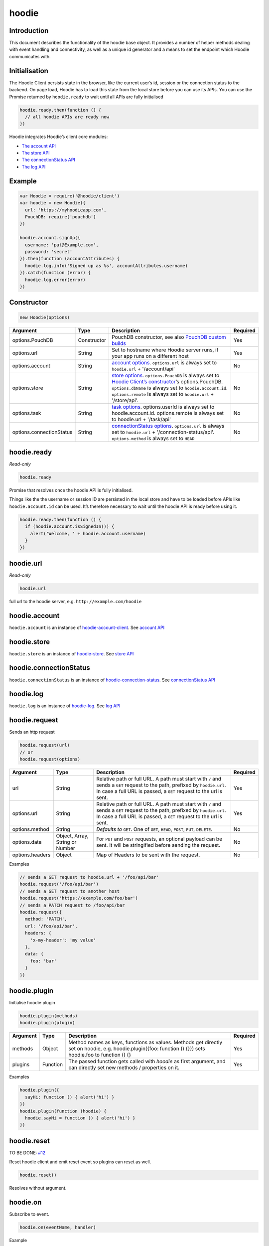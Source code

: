 hoodie
======


Introduction
------------

This document describes the functionality of the hoodie base object. It
provides a number of helper methods dealing with event handling and
connectivity, as well as a unique id generator and a means to set the
endpoint which Hoodie communicates with.

Initialisation
--------------

The Hoodie Client persists state in the browser, like the current user’s
id, session or the connection status to the backend. On page load,
Hoodie has to load this state from the local store before you can use
its APIs. You can use the Promise returned by ``hoodie.ready`` to wait
until all APIs are fully initialised

.. code:: js

    hoodie.ready.then(function () {
      // all hoodie APIs are ready now
    })

Hoodie integrates Hoodie’s client core modules:

-  `The account API <client/hoodie.account.html>`__
-  `The store API <client/hoodie.store.html>`__
-  `The connectionStatus API <client/hoodie.connection-status>`__
-  `The log API <client/hoodie.log.html>`__

Example
-------

.. code:: js

    var Hoodie = require('@hoodie/client')
    var hoodie = new Hoodie({
      url: 'https://myhoodieapp.com',
      PouchDB: require('pouchdb')
    })

    hoodie.account.signUp({
      username: 'pat@Example.com',
      password: 'secret'
    }).then(function (accountAttributes) {
      hoodie.log.info('Signed up as %s', accountAttributes.username)
    }).catch(function (error) {
      hoodie.log.error(error)
    })

Constructor
-----------

.. code:: js

    new Hoodie(options)

+------------------------------+----------------+--------------------------------------------------------------------------------------------------------------------------------------------------------------------------------------------------------------+----------+
| Argument                     | Type           | Description                                                                                                                                                                                                  | Required |
+==============================+================+==============================================================================================================================================================================================================+==========+
| options.PouchDB              | Constructor    | PouchDB constructor, see also `PouchDB custom builds <https://pouchdb.com/custom.html>`_                                                                                                                     | Yes      |
+------------------------------+----------------+--------------------------------------------------------------------------------------------------------------------------------------------------------------------------------------------------------------+----------+
| options.url                  | String         | Set to hostname where Hoodie server runs, if your app runs on a different host                                                                                                                               | Yes      |
+------------------------------+----------------+--------------------------------------------------------------------------------------------------------------------------------------------------------------------------------------------------------------+----------+
| options.account              | String         | `account options <https://github.com/hoodiehq/hoodie-account-client#constructor>`_. ``options.url`` is always set to ``hoodie.url`` + '/account/api'                                                         | No       |
+------------------------------+----------------+--------------------------------------------------------------------------------------------------------------------------------------------------------------------------------------------------------------+----------+
| options.store                | String         | `store options <https://github.com/hoodiehq/hoodie-account-client#constructor>`_. ``options.PouchDB`` is always set to `Hoodie Client’s constructor                                                          | No       |
|                              |                | <https://github.com/hoodiehq/hoodie-client#constructor>`_’s options.PouchDB. ``options.dbName`` is always set to ``hoodie.account.id``. ``options.remote`` is always set to ``hoodie.url`` + '/store/api'.   |          |
+------------------------------+----------------+--------------------------------------------------------------------------------------------------------------------------------------------------------------------------------------------------------------+----------+
| options.task                 | String         | `task options <https://github.com/hoodiehq/hoodie-client-task#constructor>`_. options.userId is always set to hoodie.account.id. options.remote is always set to hoodie.url + '/task/api'                    | No       |
+------------------------------+----------------+--------------------------------------------------------------------------------------------------------------------------------------------------------------------------------------------------------------+----------+
| options.connectionStatus     | String         | `connectionStatus options <https://github.com/hoodiehq/hoodie-connection-status#constructor>`_. ``options.url`` is always set to ``hoodie.url`` + '/connection-status/api'. ``options.method`` is always set | No       |
|                              |                | to ``HEAD``                                                                                                                                                                                                  |          |
+------------------------------+----------------+--------------------------------------------------------------------------------------------------------------------------------------------------------------------------------------------------------------+----------+


hoodie.ready
------------

`Read-only`

.. code:: js

    hoodie.ready

Promise that resolves once the hoodie API is fully initialised.

Things like the the username or session ID are persisted in the local store and have to be loaded before APIs like ``hoodie.account.id`` can be used. 
It’s therefore necessary to wait until the hoodie API is ready before using it.

.. code:: js

    hoodie.ready.then(function () {
      if (hoodie.account.isSignedIn()) {
        alert('Welcome, ' + hoodie.account.username)
      }
    })

hoodie.url
----------

`Read-only`

.. code:: js

    hoodie.url

full url to the hoodie server, e.g. ``http://example.com/hoodie``

hoodie.account
--------------

``hoodie.account`` is an instance of `hoodie-account-client <https://github.com/hoodiehq/hoodie-account-client>`_. 
See `account API <https://github.com/hoodiehq/hoodie-account-client#api>`_

hoodie.store
------------

``hoodie.store`` is an instance of `hoodie-store <https://github.com/hoodiehq/hoodie-store>`_. See `store API <https://github.com/hoodiehq/hoodie-store#api>`_

hoodie.connectionStatus
-----------------------

``hoodie.connectionStatus`` is an instance of `hoodie-connection-status <https://github.com/hoodiehq/hoodie-connection-status>`_. See `connectionStatus API <https://github.com/hoodiehq/hoodie-connection-status#api>`_

hoodie.log
----------

``hoodie.log`` is an instance of `hoodie-log <https://github.com/hoodiehq/hoodie-log>`_. See `log API <https://github.com/hoodiehq/hoodie-log#api>`_

hoodie.request
--------------

Sends an http request

.. code:: js

    hoodie.request(url)
    // or
    hoodie.request(options)

+------------------------------+-----------------+--------------------------------------------------------------------------------------------------------------------------------------------------------------------------------------------------------------+----------+
| Argument                     | Type            | Description                                                                                                                                                                                                  | Required |
+==============================+=================+==============================================================================================================================================================================================================+==========+
| url                          | String          | Relative path or full URL. A path must start with ``/`` and sends a ``GET`` request to the path, prefixed by ``hoodie.url``. In case a full URL is passed, a ``GET`` request to the url is sent.             | Yes      |
+------------------------------+-----------------+--------------------------------------------------------------------------------------------------------------------------------------------------------------------------------------------------------------+----------+
| options.url                  | String          | Relative path or full URL. A path must start with ``/`` and sends a ``GET`` request to the path, prefixed by ``hoodie.url``. In case a full URL is passed, a ``GET`` request to the url is sent.             | Yes      |
+------------------------------+-----------------+--------------------------------------------------------------------------------------------------------------------------------------------------------------------------------------------------------------+----------+
| options.method               | String          | `Defaults to` ``GET``. One of ``GET``, ``HEAD``, ``POST``, ``PUT``, ``DELETE``.                                                                                                                              | No       |
+------------------------------+-----------------+--------------------------------------------------------------------------------------------------------------------------------------------------------------------------------------------------------------+----------+
| options.data                 | Object, Array,  | For ``PUT`` and ``POST`` requests, an optional payload can be sent. It will be stringified before sending the request.                                                                                       | No       |
|                              | String or Number|                                                                                                                                                                                                              |          |
+------------------------------+-----------------+--------------------------------------------------------------------------------------------------------------------------------------------------------------------------------------------------------------+----------+
| options.headers              | Object          | Map of Headers to be sent with the request.                                                                                                                                                                  | No       |
+------------------------------+-----------------+--------------------------------------------------------------------------------------------------------------------------------------------------------------------------------------------------------------+----------+

Examples

.. code:: js

    // sends a GET request to hoodie.url + '/foo/api/bar'
    hoodie.request('/foo/api/bar')
    // sends a GET request to another host
    hoodie.request('https://example.com/foo/bar')
    // sends a PATCH request to /foo/api/bar
    hoodie.request({
      method: 'PATCH',
      url: '/foo/api/bar',
      headers: {
        'x-my-header': 'my value'
      },
      data: {
        foo: 'bar'
      }
    })

hoodie.plugin
-------------

Initialise hoodie plugin

.. code:: js

    hoodie.plugin(methods)
    hoodie.plugin(plugin)

+------------------------------+----------------+--------------------------------------------------------------------------------------------------------------------------------------------------------------------------------------------------------------+----------+
| Argument                     | Type           | Description                                                                                                                                                                                                  | Required |
+==============================+================+==============================================================================================================================================================================================================+==========+
| methods                      | Object         | Method names as keys, functions as values. Methods get directly set on hoodie, e.g. hoodie.plugin({foo: function () {}}) sets hoodie.foo to function () {}                                                   | Yes      |
+------------------------------+----------------+--------------------------------------------------------------------------------------------------------------------------------------------------------------------------------------------------------------+----------+
| plugins                      | Function       | The passed function gets called with `hoodie` as first argument, and can directly set new methods / properties on it.                                                                                        | Yes      |
+------------------------------+----------------+--------------------------------------------------------------------------------------------------------------------------------------------------------------------------------------------------------------+----------+

Examples

.. code:: js

    hoodie.plugin({
      sayHi: function () { alert('hi') }
    })
    hoodie.plugin(function (hoodie) {
      hoodie.sayHi = function () { alert('hi') }
    })

hoodie.reset
------------

TO BE DONE: `#12 <https://github.com/hoodiehq/hoodie-client/issues/12>`_

Reset hoodie client and emit reset event so plugins can reset as well.

.. code:: js

    hoodie.reset()

Resolves without argument.

hoodie.on
---------

Subscribe to event.

.. code:: js

    hoodie.on(eventName, handler)

Example

.. code:: js

    hoodie.on('account:signin', function (accountProperties) {
      alert('Hello there, ' + accountProperties.username)
    })

hoodie.one
----------

Call function once at given event.

.. code:: js

    hoodie.one(eventName, handler)

Example

.. code:: js

    hoodie.one('mycustomevent', function (options) {
      console.log('foo is %s', options.bar)
    })
    hoodie.trigger('mycustomevent', { foo: 'bar' })
    hoodie.trigger('mycustomevent', { foo: 'baz' })
    // logs "foo is bar"
    // DOES NOT log "foo is baz"

hoodie.off
----------

Removes event handler that has been added before

.. code:: js
    
    hoodie.off(eventName, handler)
    
Example

.. code:: js

    hoodie.off('connectionstatus:disconnect', showNotification)
    
hoodie.trigger
--------------

Trigger custom events

.. code:: js

    hoodie.trigger(eventName[, option1, option2, ...])

Example

.. code:: js

    hoodie.trigger('mycustomevent', { foo: 'bar' })

Events
------

+------------------------+------------------------------------------+
| Event                  | Decription                               |
+========================+==========================================+ 
| ``reset``              | triggered when hoodie.reset() succeeded  |
+------------------------+------------------------------------------+
| ``account:*``          | events, see account events               |
+------------------------+------------------------------------------+
| ``store:*``            | events, see store events                 |
+------------------------+------------------------------------------+
| ``connectionStatus:*`` | events, see connectionStatus events      |
+------------------------+------------------------------------------+

<3 <3 <3


